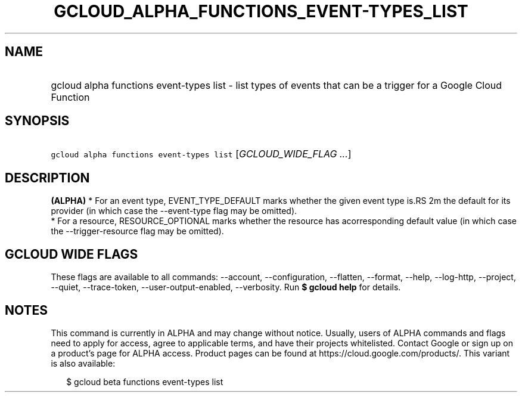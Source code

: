 
.TH "GCLOUD_ALPHA_FUNCTIONS_EVENT\-TYPES_LIST" 1



.SH "NAME"
.HP
gcloud alpha functions event\-types list \- list types of events that can be a trigger for a Google Cloud Function



.SH "SYNOPSIS"
.HP
\f5gcloud alpha functions event\-types list\fR [\fIGCLOUD_WIDE_FLAG\ ...\fR]



.SH "DESCRIPTION"

\fB(ALPHA)\fR * For an event type, EVENT_TYPE_DEFAULT marks whether the given
event type is.RS 2m
the default for its provider (in which case the \-\-event\-type flag may be
omitted).
 * For a resource, RESOURCE_OPTIONAL marks whether the resource has
acorresponding default value (in which case the \-\-trigger\-resource flag
may be omitted).

.RE



.SH "GCLOUD WIDE FLAGS"

These flags are available to all commands: \-\-account, \-\-configuration,
\-\-flatten, \-\-format, \-\-help, \-\-log\-http, \-\-project, \-\-quiet,
\-\-trace\-token, \-\-user\-output\-enabled, \-\-verbosity. Run \fB$ gcloud
help\fR for details.



.SH "NOTES"

This command is currently in ALPHA and may change without notice. Usually, users
of ALPHA commands and flags need to apply for access, agree to applicable terms,
and have their projects whitelisted. Contact Google or sign up on a product's
page for ALPHA access. Product pages can be found at
https://cloud.google.com/products/. This variant is also available:

.RS 2m
$ gcloud beta functions event\-types list
.RE

